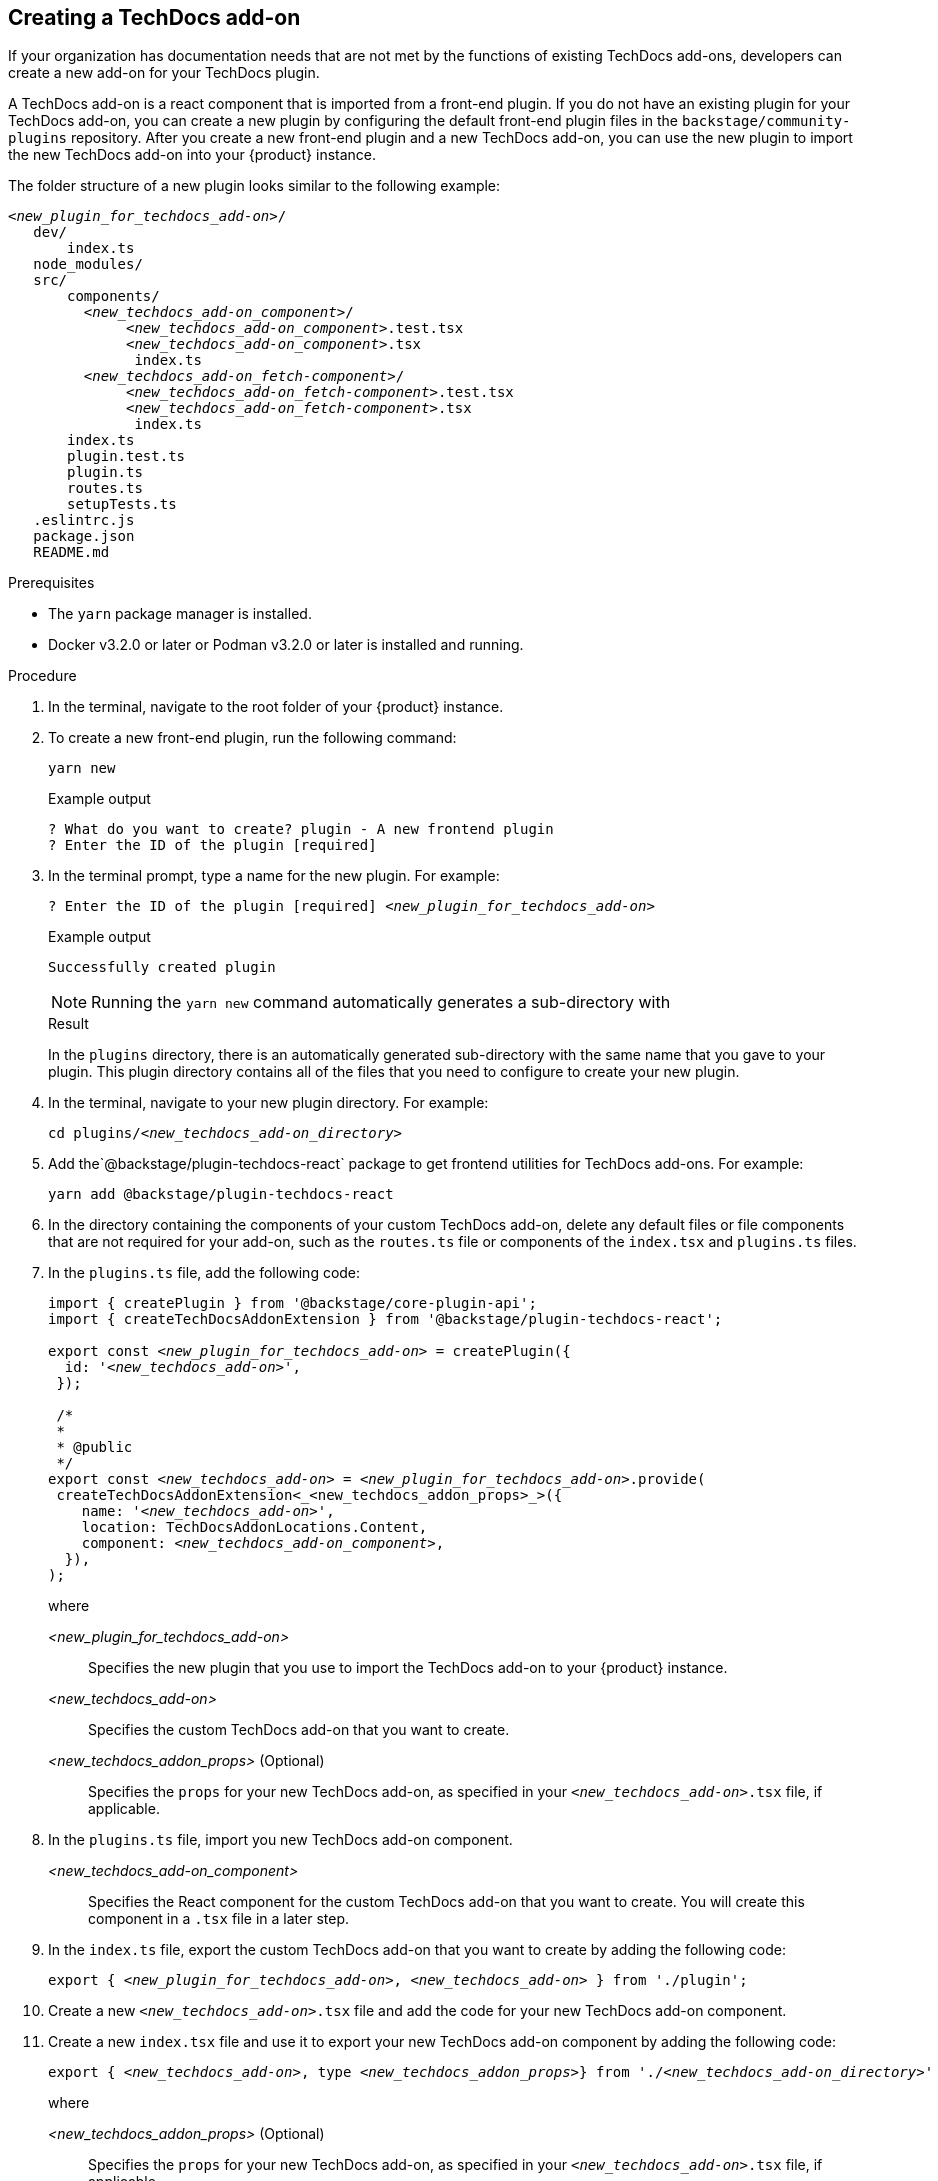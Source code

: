 // Module included in the following assemblies:
//
// [WIP] file created but not currently part of any assembly or title

:_mod-docs-content-type: PROCEDURE
[id="proc-techdocs-addon-create_{context}"]
== Creating a TechDocs add-on

If your organization has documentation needs that are not met by the functions of existing TechDocs add-ons, developers can create a new add-on for your TechDocs plugin.

A TechDocs add-on is a react component that is imported from a front-end plugin. If you do not have an existing plugin for your TechDocs add-on, you can create a new plugin by configuring the default front-end plugin files in the `backstage/community-plugins` repository. After you create a new front-end plugin and a new TechDocs add-on, you can use the new plugin to import the new TechDocs add-on into your {product} instance.

The folder structure of a new plugin looks similar to the following example:
[source,json,subs="+attributes,+quotes"]
----
_<new_plugin_for_techdocs_add-on>_/
   dev/
       index.ts
   node_modules/
   src/
       components/
         _<new_techdocs_add-on_component>_/
              _<new_techdocs_add-on_component>_.test.tsx
              _<new_techdocs_add-on_component>_.tsx
               index.ts
         _<new_techdocs_add-on_fetch-component>_/
              _<new_techdocs_add-on_fetch-component>_.test.tsx
              _<new_techdocs_add-on_fetch-component>_.tsx
               index.ts
       index.ts
       plugin.test.ts
       plugin.ts
       routes.ts
       setupTests.ts
   .eslintrc.js
   package.json
   README.md
----

.Prerequisites
* The `yarn` package manager is installed.
* Docker v3.2.0 or later or Podman v3.2.0 or later is installed and running.

.Procedure
. In the terminal, navigate to the root folder of your {product} instance.
. To create a new front-end plugin, run the following command:
+
[source,terminal,subs="+attributes,+quotes"]
----
yarn new
----
.Example output
+
[source,terminal,subs="+quotes"]
----
? What do you want to create? plugin - A new frontend plugin
? Enter the ID of the plugin [required]
----
+
. In the terminal prompt, type a name for the new plugin. For example:
+
[source,terminal,subs="+attributes,+quotes"]
----
? Enter the ID of the plugin [required] _<new_plugin_for_techdocs_add-on>_
----
+
.Example output
+
[source,terminal,subs="+attributes,+quotes"]
----
Successfully created plugin
----
+
[NOTE]
====
Running the `yarn new` command automatically generates  a sub-directory with
====
+
.Result
In the `plugins` directory, there is an automatically generated sub-directory with the same name that you gave to your plugin. This plugin directory contains all of the files that you need to configure to create your new plugin.
+
. In the terminal, navigate to your new plugin directory. For example:
+
[source,terminal,subs="+attributes,+quotes"]
----
cd plugins/_<new_techdocs_add-on_directory>_
----
. Add the`@backstage/plugin-techdocs-react` package to get frontend utilities for TechDocs add-ons. For example:
+
[source,terminal,subs="+attributes,+quotes"]
----
yarn add @backstage/plugin-techdocs-react
----
. In the directory containing the components of your custom TechDocs add-on, delete any default files or file components that are not required for your add-on, such as the `routes.ts` file or components of the `index.tsx` and `plugins.ts` files.
. In the `plugins.ts` file, add the following code:
+
[source,java,subs="+attributes,+quotes"]
----
import { createPlugin } from '@backstage/core-plugin-api';
import { createTechDocsAddonExtension } from '@backstage/plugin-techdocs-react';

export const _<new_plugin_for_techdocs_add-on>_ = createPlugin({
  id: '_<new_techdocs_add-on>_',
 });

 /*
 *
 * @public
 */
export const _<new_techdocs_add-on>_ = _<new_plugin_for_techdocs_add-on>_.provide(
 createTechDocsAddonExtension<_<new_techdocs_addon_props>_>({
    name: '_<new_techdocs_add-on>_',
    location: TechDocsAddonLocations.Content,
    component: _<new_techdocs_add-on_component>_,
  }),
);
----
+
where

_<new_plugin_for_techdocs_add-on>_ :: Specifies the new plugin that you use to import the TechDocs add-on to your {product} instance.
_<new_techdocs_add-on>_ :: Specifies the custom TechDocs add-on that you want to create.
_<new_techdocs_addon_props>_ (Optional) :: Specifies the `props` for your new TechDocs add-on, as specified in your `_<new_techdocs_add-on>_.tsx` file, if applicable.
. In the `plugins.ts` file, import you new TechDocs add-on component.
_<new_techdocs_add-on_component>_ :: Specifies the React component for the custom TechDocs add-on that you want to create. You will create this component in a `.tsx` file in a later step.
. In the `index.ts` file, export the custom TechDocs add-on that you want to create by adding the following code:
+
[source,java,subs="+attributes,+quotes"]
----
export { _<new_plugin_for_techdocs_add-on>_, _<new_techdocs_add-on>_ } from './plugin';
----
. Create a new `_<new_techdocs_add-on>_.tsx` file and add the code for your new TechDocs add-on component.
+
////
[source,java,subs="+attributes,+quotes"]
----
can add example code for this file, if helpful
can also mention a template that the user can configure, if there is one
----
////
. Create a new `index.tsx` file and use it to export your new TechDocs add-on component by adding the following code:
+
[source,java,subs="+attributes,+quotes"]
----
export { _<new_techdocs_add-on>_, type _<new_techdocs_addon_props>_} from './_<new_techdocs_add-on_directory>_'
----
+
where

_<new_techdocs_addon_props>_ (Optional) :: Specifies the `props` for your new TechDocs add-on, as specified in your `_<new_techdocs_add-on>_.tsx` file, if applicable.
. In the `plugins.ts` file, import you new TechDocs add-on component.
. Navigate to `packages/app/src/components/catalog/EntityPage.tsx` and your new TechDocs add-on. For example:
+
[source,java,subs="+attributes,+quotes"]
----
...
const techdocsContent = (
  <EntityTechdocsContent>
    <TechDocsAddons>
      <ReportIssue />
      <_<new_techdocs_add-on>_ />
    </TechDocsAddons>
  </EntityTechdocsContent>
);
...
----

.Verification
. In the terminal, navigate to the `rbac` directory.
. To start your new TechDocs add-on, run the following command:
+
[source,terminal,subs="+attributes,+quotes"]
----
yarn dev
----
. From the TechDocs plugin in your {product} instance, confirm that your new add-on is working as expected.
